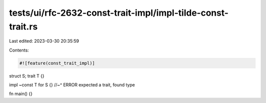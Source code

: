 tests/ui/rfc-2632-const-trait-impl/impl-tilde-const-trait.rs
============================================================

Last edited: 2023-03-30 20:35:59

Contents:

.. code-block:: rs

    #![feature(const_trait_impl)]

struct S;
trait T {}

impl ~const T for S {}
//~^ ERROR expected a trait, found type

fn main() {}


